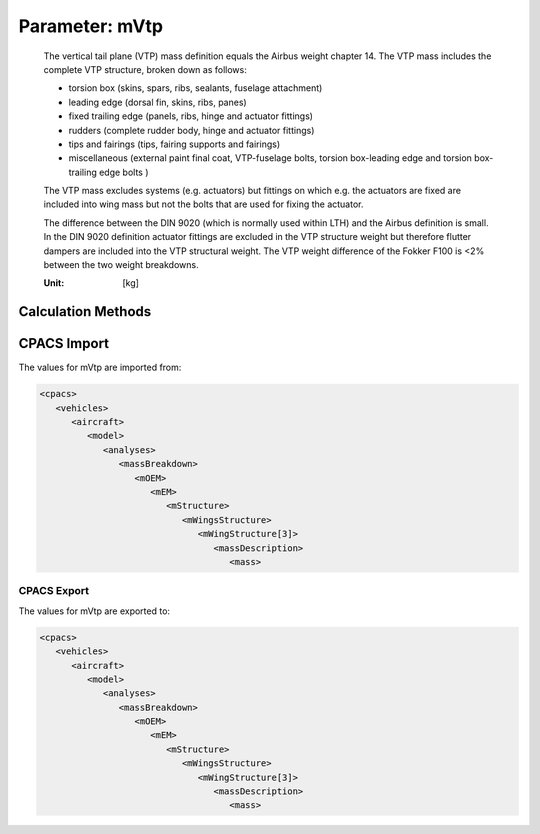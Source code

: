 .. _vtp.mVtp:

Parameter: mVtp
^^^^^^^^^^^^^^^^^^^^^^^^^^^^^^^^^^^^^^^^^^^^^^^^^^^^^^^^

    The vertical tail plane (VTP) mass definition equals the Airbus weight chapter 14. 
    The VTP mass includes the complete VTP structure, broken down as follows:
    
    * torsion box (skins, spars, ribs, sealants, fuselage attachment)
    * leading edge (dorsal fin, skins, ribs, panes)
    * fixed trailing edge (panels, ribs, hinge and actuator fittings)
    * rudders (complete rudder body, hinge and actuator fittings)
    * tips and fairings (tips, fairing supports and fairings)
    * miscellaneous (external paint final coat, VTP-fuselage bolts, torsion box-leading edge and torsion box-trailing edge bolts )
    
    The VTP mass excludes systems (e.g. actuators) but fittings on which e.g. the actuators 
    are fixed are included into wing mass but not the bolts that are used for fixing the actuator.
    
    The difference between the DIN 9020 (which is normally used within LTH) and the Airbus 
    definition is small. In the DIN 9020 definition actuator fittings are excluded in the VTP 
    structure weight but therefore flutter dampers are included into the VTP structural weight. 
    The VTP weight difference of the Fokker F100 is <2% between the two weight breakdowns.

    :Unit: [kg]
    

Calculation Methods
"""""""""""""""""""""""""""""""""""""""""""""""""""""""
.. automethod:: VAMPzero.Component.Vtp.Mass.mVtp.mVtp.calc


   :Dependencies: 
   * :ref:`vtp.refArea`


   :Sensitivities: 
.. image:: calc.jpg 
   :width: 80% 


.. automethod:: VAMPzero.Component.Vtp.Mass.mVtp.mVtp.calcDorbathPraktikum


   :Dependencies: 
   * :ref:`vtp.refArea`


   :Sensitivities: 
.. image:: calcDorbathPraktikum.jpg 
   :width: 80% 


CPACS Import
"""""""""""""""""""""""""""""""""""""""""""""""""""""""
The values for mVtp are imported from:

.. code-block:: xml

   <cpacs>
      <vehicles>
         <aircraft>
            <model>
               <analyses>
                  <massBreakdown>
                     <mOEM>
                        <mEM>
                           <mStructure>
                              <mWingsStructure>
                                 <mWingStructure[3]>
                                    <massDescription>
                                       <mass>

CPACS Export
-------------------
The values for mVtp are exported to:

.. code-block:: xml

   <cpacs>
      <vehicles>
         <aircraft>
            <model>
               <analyses>
                  <massBreakdown>
                     <mOEM>
                        <mEM>
                           <mStructure>
                              <mWingsStructure>
                                 <mWingStructure[3]>
                                    <massDescription>
                                       <mass>

